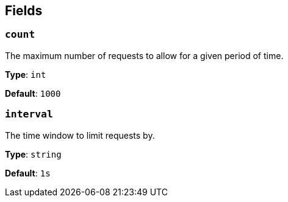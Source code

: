 // This content is autogenerated. Do not edit manually. To override descriptions, use the doc-tools CLI with the --overrides option: https://redpandadata.atlassian.net/wiki/spaces/DOC/pages/1247543314/Generate+reference+docs+for+Redpanda+Connect

== Fields

=== `count`

The maximum number of requests to allow for a given period of time.

*Type*: `int`

*Default*: `1000`

=== `interval`

The time window to limit requests by.

*Type*: `string`

*Default*: `1s`


